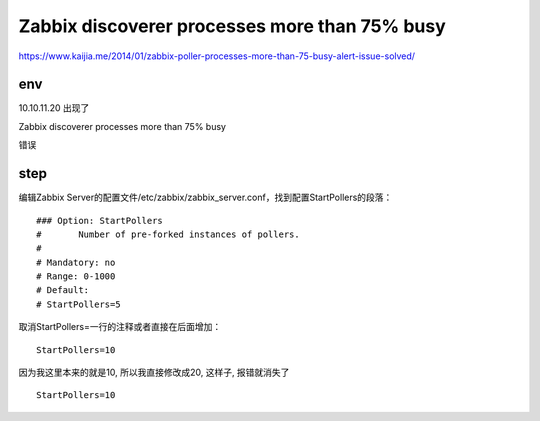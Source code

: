 =====================================================
Zabbix discoverer processes more than 75% busy
=====================================================



https://www.kaijia.me/2014/01/zabbix-poller-processes-more-than-75-busy-alert-issue-solved/


env 
=====================================================

10.10.11.20 出现了 

Zabbix discoverer processes more than 75% busy

错误

step
=====================================================

编辑Zabbix Server的配置文件/etc/zabbix/zabbix_server.conf，找到配置StartPollers的段落：

::

    ### Option: StartPollers
    #       Number of pre-forked instances of pollers.
    #
    # Mandatory: no
    # Range: 0-1000
    # Default:
    # StartPollers=5

取消StartPollers=一行的注释或者直接在后面增加：

::

    StartPollers=10

因为我这里本来的就是10, 所以我直接修改成20, 这样子, 报错就消失了

::

    StartPollers=10
